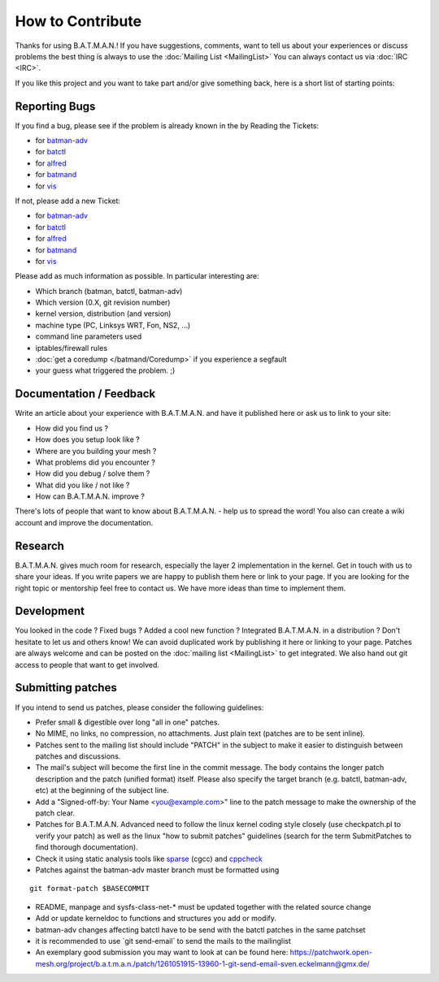 .. SPDX-License-Identifier: GPL-2.0

How to Contribute
=================

Thanks for using B.A.T.M.A.N.! If you have suggestions, comments, want
to tell us about your experiences or discuss problems the best thing is
always to use the :doc:`Mailing List <MailingList>` You can always contact
us via :doc:`IRC <IRC>`.

If you like this project and you want to take part and/or give something
back, here is a short list of starting points:

Reporting Bugs
--------------

If you find a bug, please see if the problem is already known in the by
Reading the Tickets:

-  for `batman-adv </projects/batman-adv/issues>`__
-  for `batctl </projects/batctl/issues>`__
-  for `alfred </projects/alfred/issues>`__
-  for `batmand </projects/batmand/issues>`__
-  for `vis </projects/vis/issues>`__

If not, please add a new Ticket:

-  for `batman-adv </projects/batman-adv/issues/new>`__
-  for `batctl </projects/batctl/issues/new>`__
-  for `alfred </projects/alfred/issues/new>`__
-  for `batmand </projects/batmand/issues/new>`__
-  for `vis </projects/vis/issues/new>`__

Please add as much information as possible. In particular interesting
are:

-  Which branch (batman, batctl, batman-adv)
-  Which version (0.X, git revision number)
-  kernel version, distribution (and version)
-  machine type (PC, Linksys WRT, Fon, NS2, ...)
-  command line parameters used
-  iptables/firewall rules
-  :doc:`get a coredump </batmand/Coredump>` if you experience a segfault
-  your guess what triggered the problem. ;)

Documentation / Feedback
------------------------

Write an article about your experience with B.A.T.M.A.N. and have it
published here or ask us to link to your site:

-  How did you find us ?
-  How does you setup look like ?
-  Where are you building your mesh ?
-  What problems did you encounter ?
-  How did you debug / solve them ?
-  What did you like / not like ?
-  How can B.A.T.M.A.N. improve ?

There's lots of people that want to know about B.A.T.M.A.N. - help us to
spread the word! You also can create a wiki account and improve the
documentation.

Research
--------

B.A.T.M.A.N. gives much room for research, especially the layer 2
implementation in the kernel. Get in touch with us to share your ideas.
If you write papers we are happy to publish them here or link to your
page. If you are looking for the right topic or mentorship feel free to
contact us. We have more ideas than time to implement them.

Development
-----------

You looked in the code ? Fixed bugs ? Added a cool new function ?
Integrated B.A.T.M.A.N. in a distribution ? Don't hesitate to let us and
others know! We can avoid duplicated work by publishing it here or
linking to your page. Patches are always welcome and can be posted on
the :doc:`mailing list <MailingList>` to get integrated. We also hand out
git access to people that want to get involved.

Submitting patches
------------------

If you intend to send us patches, please consider the following
guidelines:

* Prefer small & digestible over long "all in one" patches.
* No MIME, no links, no compression, no attachments. Just plain text
  (patches are to be sent inline).
* Patches sent to the mailing list should include "PATCH" in the
  subject to make it easier to distinguish between patches and
  discussions.
* The mail's subject will become the first line in the commit message.
  The body contains the longer patch description and the patch (unified
  format) itself. Please also specify the target branch (e.g. batctl,
  batman-adv, etc) at the beginning of the subject line.
* Add a "Signed-off-by: Your Name <you@example.com>" line to the patch
  message to make the ownership of the patch clear.
* Patches for B.A.T.M.A.N. Advanced need to follow the linux kernel
  coding style closely (use checkpatch.pl to verify your patch) as well as
  the linux "how to submit patches" guidelines (search for the term
  SubmitPatches to find thorough documentation).
* Check it using static analysis tools like
  `sparse <https://sparse.wiki.kernel.org/>`__ (cgcc) and
  `cppcheck <http://cppcheck.sourceforge.net/>`__
* Patches against the batman-adv master branch must be formatted using

::

    git format-patch $BASECOMMIT

-  README, manpage and sysfs-class-net-\* must be updated together with
   the related source change
-  Add or update kerneldoc to functions and structures you add or
   modify.
-  batman-adv changes affecting batctl have to be send with the batctl
   patches in the same patchset
-  it is recommended to use \`git send-email\` to send the mails to the
   mailinglist
-  An exemplary good submission you may want to look at can be found
   here:
   https://patchwork.open-mesh.org/project/b.a.t.m.a.n./patch/1261051915-13960-1-git-send-email-sven.eckelmann@gmx.de/
